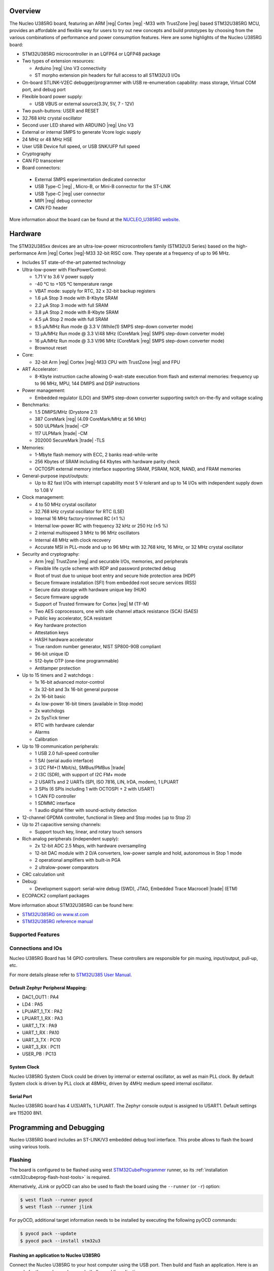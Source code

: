 .. zephyr:board:: nucleo_u385rg_q

Overview
********

The Nucleo U385RG board, featuring an ARM |reg| Cortex |reg| -M33 with
TrustZone |reg| based STM32U385RG MCU, provides an affordable and flexible
way for users to try out new concepts and build prototypes by choosing from
the various combinations of performance and power consumption features.
Here are some highlights of the Nucleo U385RG board:

- STM32U385RG microcontroller in an LQFP64 or LQFP48 package
- Two types of extension resources:

  - Arduino |reg| Uno V3 connectivity
  - ST morpho extension pin headers for full access to all STM32U3 I/Os

- On-board STLINK-V2EC debugger/programmer with USB re-enumeration
  capability: mass storage, Virtual COM port, and debug port
- Flexible board power supply:

  - USB VBUS or external source(3.3V, 5V, 7 - 12V)

- Two push-buttons: USER and RESET
- 32.768 kHz crystal oscillator
- Second user LED shared with ARDUINO |reg| Uno V3
- External or internal SMPS to generate Vcore logic supply
- 24 MHz or 48 MHz HSE
- User USB Device full speed, or USB SNK/UFP full speed
- Cryptography
- CAN FD transceiver
- Board connectors:

 - External SMPS experimentation dedicated connector
 - USB Type-C |reg| , Micro-B, or Mini-B connector for the ST-LINK
 - USB Type-C |reg| user connector
 - MIPI |reg| debug connector
 - CAN FD header

More information about the board can be found at the `NUCLEO_U385RG website`_.

Hardware
********

The STM32U385xx devices are an ultra-low-power microcontrollers family (STM32U3
Series) based on the high-performance Arm |reg| Cortex |reg|-M33 32-bit RISC core.
They operate at a frequency of up to 96 MHz.

- Includes ST state-of-the-art patented technology
- Ultra-low-power with FlexPowerControl:

  - 1.71 V to 3.6 V power supply
  - -40 °C to +105 °C temperature range
  - VBAT mode: supply for RTC, 32 x 32-bit backup registers
  - 1.6 μA Stop 3 mode with 8-Kbyte SRAM
  - 2.2 μA Stop 3 mode with full SRAM
  - 3.8 μA Stop 2 mode with 8-Kbyte SRAM
  - 4.5 μA Stop 2 mode with full SRAM
  - 9.5 μA/MHz Run mode @ 3.3 V (While(1) SMPS step-down converter mode)
  - 13 μA/MHz Run mode @ 3.3 V/48 MHz (CoreMark |reg| SMPS step-down converter mode)
  - 16 μA/MHz Run mode @ 3.3 V/96 MHz (CoreMark |reg| SMPS step-down converter mode)
  - Brownout reset

- Core:

  - 32-bit Arm |reg| Cortex |reg|-M33 CPU with TrustZone |reg| and FPU

- ART Accelerator:

  - 8-Kbyte instruction cache allowing 0-wait-state execution from flash and external memories:
    frequency up to 96 MHz, MPU, 144 DMIPS and DSP instructions

- Power management:

  - Embedded regulator (LDO) and SMPS step-down converter supporting switch on-the-fly and voltage scaling

- Benchmarks:

  - 1.5 DMIPS/MHz (Drystone 2.1)
  - 387 CoreMark |reg| (4.09 CoreMark/MHz at 56 MHz)
  - 500 ULPMark |trade| -CP
  - 117 ULPMark |trade| -CM
  - 202000 SecureMark |trade| -TLS

- Memories:

  - 1-Mbyte flash memory with ECC, 2 banks read-while-write
  - 256 Kbytes of SRAM including 64 Kbytes with hardware parity check
  - OCTOSPI external memory interface supporting SRAM, PSRAM, NOR, NAND, and FRAM memories

- General-purpose input/outputs:

  - Up to 82 fast I/Os with interrupt capability most 5 V-tolerant and up to 14 I/Os with independent supply down to 1.08 V

- Clock management:

  - 4 to 50 MHz crystal oscillator
  - 32.768 kHz crystal oscillator for RTC (LSE)
  - Internal 16 MHz factory-trimmed RC (±1 %)
  - Internal low-power RC with frequency 32 kHz or 250 Hz (±5 %)
  - 2 internal multispeed 3 MHz to 96 MHz oscillators
  - Internal 48 MHz with clock recovery
  - Accurate MSI in PLL-mode and up to 96 MHz with 32.768 kHz, 16 MHz, or 32 MHz crystal oscillator

- Security and cryptography:

  - Arm |reg| TrustZone |reg| and securable I/Os, memories, and peripherals
  - Flexible life cycle scheme with RDP and password protected debug
  - Root of trust due to unique boot entry and secure hide protection area (HDP)
  - Secure firmware installation (SFI) from embedded root secure services (RSS)
  - Secure data storage with hardware unique key (HUK)
  - Secure firmware upgrade
  - Support of Trusted firmware for Cortex |reg| M (TF-M)
  - Two AES coprocessors, one with side channel attack resistance (SCA) (SAES)
  - Public key accelerator, SCA resistant
  - Key hardware protection
  - Attestation keys
  - HASH hardware accelerator
  - True random number generator, NIST SP800-90B compliant
  - 96-bit unique ID
  - 512-byte OTP (one-time programmable)
  - Antitamper protection

- Up to 15 timers and 2 watchdogs :

  - 1x 16-bit advanced motor-control
  - 3x 32-bit and 3x 16-bit general purpose
  - 2x 16-bit basic
  - 4x low-power 16-bit timers (available in Stop mode)
  - 2x watchdogs
  - 2x SysTick timer
  - RTC with hardware calendar
  - Alarms
  - Calibration

- Up to 19 communication peripherals:

  - 1 USB 2.0 full-speed controller
  - 1 SAI (serial audio interface)
  - 3 I2C FM+(1 Mbit/s), SMBus/PMBus |trade|
  - 2 I3C (SDR), with support of I2C FM+ mode
  - 2 USARTs and 2 UARTs (SPI, ISO 7816, LIN, IrDA, modem), 1 LPUART
  - 3 SPIs (6 SPIs including 1 with OCTOSPI + 2 with USART)
  - 1 CAN FD controller
  - 1 SDMMC interface
  - 1 audio digital filter with sound-activity detection

- 12-channel GPDMA controller, functional in Sleep and Stop modes (up to Stop 2)
- Up to 21 capacitive sensing channels:

  - Support touch key, linear, and rotary touch sensors

- Rich analog peripherals (independent supply):

  - 2x 12-bit ADC 2.5 Msps, with hardware oversampling
  - 12-bit DAC module with 2 D/A converters, low-power sample and hold, autonomous in Stop 1 mode
  - 2 operational amplifiers with built-in PGA
  - 2 ultralow-power comparators

- CRC calculation unit
- Debug:

  - Development support: serial-wire debug (SWD), JTAG, Embedded Trace Macrocell |trade| (ETM)

- ECOPACK2 compliant packages

More information about STM32U385RG can be found here:

- `STM32U385RG on www.st.com`_
- `STM32U385RG reference manual`_

Supported Features
==================

.. zephyr:board-supported-hw::

Connections and IOs
===================

Nucleo U385RG Board has 14 GPIO controllers. These controllers are responsible
for pin muxing, input/output, pull-up, etc.

For more details please refer to `STM32U385 User Manual`_.

Default Zephyr Peripheral Mapping:
----------------------------------

- DAC1_OUT1 : PA4
- LD4 : PA5
- LPUART_1_TX : PA2
- LPUART_1_RX : PA3
- UART_1_TX : PA9
- UART_1_RX : PA10
- UART_3_TX : PC10
- UART_3_RX : PC11
- USER_PB : PC13

System Clock
------------

Nucleo U385RG System Clock could be driven by internal or external oscillator,
as well as main PLL clock. By default System clock is driven by PLL clock at
48MHz, driven by 4MHz medium speed internal oscillator.

Serial Port
-----------

Nucleo U385RG board has 4 U(S)ARTs, 1 LPUART. The Zephyr console output is assigned to
USART1. Default settings are 115200 8N1.


Programming and Debugging
*************************

.. zephyr:board-supported-runners::

Nucleo U385RG board includes an ST-LINK/V3 embedded debug tool interface.
This probe allows to flash the board using various tools.

Flashing
========

The board is configured to be flashed using west `STM32CubeProgrammer`_ runner,
so its :ref:`installation <stm32cubeprog-flash-host-tools>` is required.

Alternatively, JLink or pyOCD can also be used to flash the board using
the ``--runner`` (or ``-r``) option:

.. code-block:: console

   $ west flash --runner pyocd
   $ west flash --runner jlink

For pyOCD, additional target information needs to be installed
by executing the following pyOCD commands:

.. code-block:: console

   $ pyocd pack --update
   $ pyocd pack --install stm32u3


Flashing an application to Nucleo U385RG
----------------------------------------

Connect the Nucleo U385RG to your host computer using the USB port.
Then build and flash an application. Here is an example for the
:zephyr:code-sample:`hello_world` application.

Run a serial host program to connect with your Nucleo board:

.. code-block:: console

   $ minicom -D /dev/ttyACM0

Then build and flash the application.

.. zephyr-app-commands::
   :zephyr-app: samples/hello_world
   :board: nucleo_u385rg_q
   :goals: build flash

You should see the following message on the console:

.. code-block:: console

   Hello World! nucleo_u385rg_q

Debugging
=========

Default debugger for this board is OpenOCD. It can be used in the usual way.
Here is an example for the :zephyr:code-sample:`blinky` application.

.. zephyr-app-commands::
   :zephyr-app: samples/basic/blinky
   :board: nucleo_u385rg_q
   :goals: debug

Note: Check the ``build/tfm`` directory to ensure that the commands required by these scripts
(``readlink``, etc.) are available on your system. Please also check ``STM32_Programmer_CLI``
(which is used for initialization) is available in the PATH.

.. _NUCLEO_U385RG website:
  https://www.st.com/en/evaluation-tools/nucleo-u385rg.html

.. _STM32U385 User Manual:
   https://www.st.com/resource/en/user_manual/um3261-stm32u3-series-safety-manual-stmicroelectronics.pdf

.. _STM32U385RG on www.st.com:
   https://www.st.com/en/microcontrollers-microprocessors/stm32u385rg

.. _STM32U385RG reference manual:
   https://www.st.com/resource/en/reference_manual/rm0503-stm32u3-series-advanced-armbased-32bit-mcus-stmicroelectronics.pdf

.. _STM32CubeProgrammer:
   https://www.st.com/en/development-tools/stm32cubeprog.html
